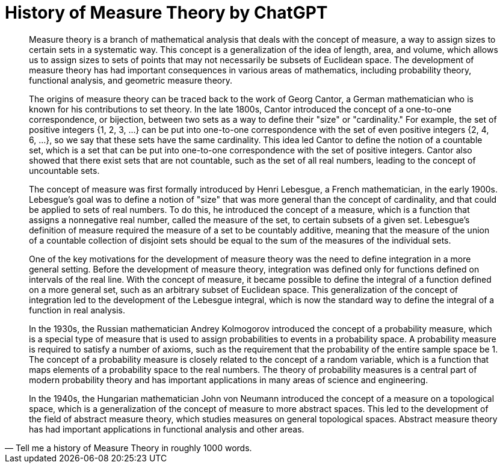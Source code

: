 = History of Measure Theory by ChatGPT
:keywords: measure-theory, history, chatgpt

[quote, Tell me a history of Measure Theory in roughly 1000 words.]
____
Measure theory is a branch of mathematical analysis that deals with the concept of measure, a way to assign sizes to certain sets in a systematic way. This concept is a generalization of the idea of length, area, and volume, which allows us to assign sizes to sets of points that may not necessarily be subsets of Euclidean space. The development of measure theory has had important consequences in various areas of mathematics, including probability theory, functional analysis, and geometric measure theory.

The origins of measure theory can be traced back to the work of Georg Cantor, a German mathematician who is known for his contributions to set theory. In the late 1800s, Cantor introduced the concept of a one-to-one correspondence, or bijection, between two sets as a way to define their "size" or "cardinality." For example, the set of positive integers {1, 2, 3, ...} can be put into one-to-one correspondence with the set of even positive integers {2, 4, 6, ...}, so we say that these sets have the same cardinality. This idea led Cantor to define the notion of a countable set, which is a set that can be put into one-to-one correspondence with the set of positive integers. Cantor also showed that there exist sets that are not countable, such as the set of all real numbers, leading to the concept of uncountable sets.

The concept of measure was first formally introduced by Henri Lebesgue, a French mathematician, in the early 1900s. Lebesgue's goal was to define a notion of "size" that was more general than the concept of cardinality, and that could be applied to sets of real numbers. To do this, he introduced the concept of a measure, which is a function that assigns a nonnegative real number, called the measure of the set, to certain subsets of a given set. Lebesgue's definition of measure required the measure of a set to be countably additive, meaning that the measure of the union of a countable collection of disjoint sets should be equal to the sum of the measures of the individual sets.

One of the key motivations for the development of measure theory was the need to define integration in a more general setting. Before the development of measure theory, integration was defined only for functions defined on intervals of the real line. With the concept of measure, it became possible to define the integral of a function defined on a more general set, such as an arbitrary subset of Euclidean space. This generalization of the concept of integration led to the development of the Lebesgue integral, which is now the standard way to define the integral of a function in real analysis.

In the 1930s, the Russian mathematician Andrey Kolmogorov introduced the concept of a probability measure, which is a special type of measure that is used to assign probabilities to events in a probability space. A probability measure is required to satisfy a number of axioms, such as the requirement that the probability of the entire sample space be 1. The concept of a probability measure is closely related to the concept of a random variable, which is a function that maps elements of a probability space to the real numbers. The theory of probability measures is a central part of modern probability theory and has important applications in many areas of science and engineering.

In the 1940s, the Hungarian mathematician John von Neumann introduced the concept of a measure on a topological space, which is a generalization of the concept of measure to more abstract spaces. This led to the development of the field of abstract measure theory, which studies measures on general topological spaces. Abstract measure theory has had important applications in functional analysis and other areas.
____
